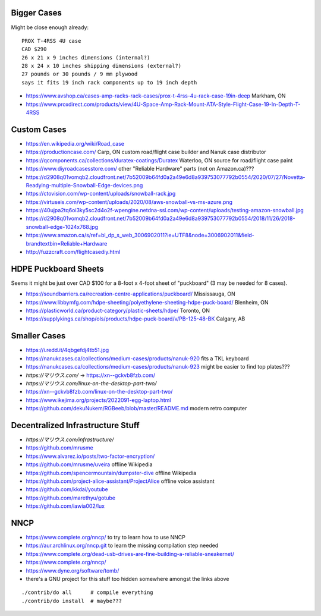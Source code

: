 Bigger Cases
------------

Might be close enough already::

    PROX T-4RSS 4U case
    CAD $290
    26 x 21 x 9 inches dimensions (internal?)
    28 x 24 x 10 inches shipping dimensions (external?)
    27 pounds or 30 pounds / 9 mm plywood
    says it fits 19 inch rack components up to 19 inch depth

* https://www.avshop.ca/cases-amp-racks-rack-cases/prox-t-4rss-4u-rack-case-19in-deep  Markham, ON
* https://www.proxdirect.com/products/view/4U-Space-Amp-Rack-Mount-ATA-Style-Flight-Case-19-In-Depth-T-4RSS


Custom Cases
------------

* https://en.wikipedia.org/wiki/Road_case
* https://productioncase.com/  Carp, ON custom road/flight case builder and Nanuk case distributor
* https://qcomponents.ca/collections/duratex-coatings/Duratex  Waterloo, ON source for road/flight case paint
* https://www.diyroadcasesstore.com/  other "Reliable Hardware" parts (not on Amazon.ca)???
* https://d2908q01vomqb2.cloudfront.net/7b52009b64fd0a2a49e6d8a939753077792b0554/2020/07/27/Novetta-Readying-multiple-Snowball-Edge-devices.png
* https://ctovision.com/wp-content/uploads/snowball-rack.jpg
* https://virtuseis.com/wp-content/uploads/2020/08/aws-snowball-vs-ms-azure.png
* https://40ujpa2tq6oi3ky5sc2d4o2f-wpengine.netdna-ssl.com/wp-content/uploads/testing-amazon-snowball.jpg
* https://d2908q01vomqb2.cloudfront.net/7b52009b64fd0a2a49e6d8a939753077792b0554/2018/11/26/2018-snowball-edge-1024x768.jpg
* https://www.amazon.ca/s/ref=bl_dp_s_web_3006902011?ie=UTF8&node=3006902011&field-brandtextbin=Reliable+Hardware
* http://fuzzcraft.com/flightcasediy.html


HDPE Puckboard Sheets
---------------------

Seems it might be just over CAD $100 for a 8-foot x 4-foot sheet of "puckboard" (3 may be needed for 8 cases).

* https://soundbarriers.ca/recreation-centre-applications/puckboard/  Mississauga, ON
* https://www.libbymfg.com/hdpe-sheeting/polyethylene-sheeting-hdpe-puck-board/  Blenheim, ON
* https://plasticworld.ca/product-category/plastic-sheets/hdpe/  Toronto, ON
* https://supplykings.ca/shop/ols/products/hdpe-puck-board/v/PB-125-48-BK  Calgary, AB


Smaller Cases
-------------

* https://i.redd.it/4qbgefdj4tb51.jpg
* https://nanukcases.ca/collections/medium-cases/products/nanuk-920  fits a TKL keyboard
* https://nanukcases.ca/collections/medium-cases/products/nanuk-923  might be easier to find top plates???
* `https://マリウス.com/` -> https://xn--gckvb8fzb.com/
* `https://マリウス.com/linux-on-the-desktop-part-two/`
* https://xn--gckvb8fzb.com/linux-on-the-desktop-part-two/
* https://www.ikejima.org/projects/2022091-egg-laptop.html
* https://github.com/dekuNukem/RGBeeb/blob/master/README.md  modern retro computer


Decentralized Infrastructure Stuff
----------------------------------

* `https://マリウス.com/infrastructure/`
* https://github.com/mrusme
* https://www.alvarez.io/posts/two-factor-encryption/
* https://github.com/mrusme/uveira  offline Wikipedia
* https://github.com/spencermountain/dumpster-dive  offline Wikipedia
* https://github.com/project-alice-assistant/ProjectAlice  offline voice assistant
* https://github.com/kkdai/youtube
* https://github.com/marethyu/gotube
* https://github.com/iawia002/lux


NNCP
----

* https://www.complete.org/nncp/      to try to learn how to use NNCP
* https://aur.archlinux.org/nncp.git  to learn the missing compilation step needed
* https://www.complete.org/dead-usb-drives-are-fine-building-a-reliable-sneakernet/
* https://www.complete.org/nncp/
* https://www.dyne.org/software/tomb/
* there's a GNU project for this stuff too hidden somewhere amongst the links above

::

    ./contrib/do all      # compile everything
    ./contrib/do install  # maybe???
